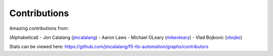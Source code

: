 Contributions
=============

Amazing contributions from:

(Alphabetical)
- Jon Calalang (jmcalalang_)
- Aaron Laws
- Michael OLeary (mikeoleary_)
- Vlad Bojkovic (vbojko_)

Stats can be viewed here: https://github.com/jmcalalang/f5-tls-automation/graphs/contributors

.. _jmcalalang: https://www.github.com/jmcalalang
.. _mikeoleary: https://github.com/mikeoleary
.. _vbojko: https://github.com/vbojko
